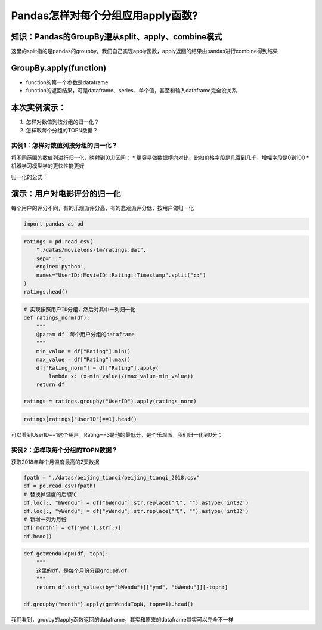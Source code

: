 Pandas怎样对每个分组应用apply函数?
----------------------------------

知识：Pandas的GroupBy遵从split、apply、combine模式
^^^^^^^^^^^^^^^^^^^^^^^^^^^^^^^^^^^^^^^^^^^^^^^^^^

.. container::

这里的split指的是pandas的groupby，我们自己实现apply函数，apply返回的结果由pandas进行combine得到结果

GroupBy.apply(function)
^^^^^^^^^^^^^^^^^^^^^^^

-  function的第一个参数是dataframe
-  function的返回结果，可是dataframe、series、单个值，甚至和输入dataframe完全没关系

本次实例演示：
^^^^^^^^^^^^^^

1. 怎样对数值列按分组的归一化？
2. 怎样取每个分组的TOPN数据？

实例1：怎样对数值列按分组的归一化？
~~~~~~~~~~~~~~~~~~~~~~~~~~~~~~~~~~~

将不同范围的数值列进行归一化，映射到[0,1]区间： \*
更容易做数据横向对比，比如价格字段是几百到几千，增幅字段是0到100 \*
机器学习模型学的更快性能更好

归一化的公式：

.. container::

演示：用户对电影评分的归一化
^^^^^^^^^^^^^^^^^^^^^^^^^^^^

每个用户的评分不同，有的乐观派评分高，有的悲观派评分低，按用户做归一化

.. code:: ipython3

    import pandas as pd

.. code:: ipython3

    ratings = pd.read_csv(
        "./datas/movielens-1m/ratings.dat", 
        sep="::",
        engine='python', 
        names="UserID::MovieID::Rating::Timestamp".split("::")
    )
    ratings.head()




.. raw:: html

    <div>
    <style scoped>
        .dataframe tbody tr th:only-of-type {
            vertical-align: middle;
        }
    
        .dataframe tbody tr th {
            vertical-align: top;
        }
    
        .dataframe thead th {
            text-align: right;
        }
    </style>
    <table border="1" class="dataframe">
      <thead>
        <tr style="text-align: right;">
          <th></th>
          <th>UserID</th>
          <th>MovieID</th>
          <th>Rating</th>
          <th>Timestamp</th>
        </tr>
      </thead>
      <tbody>
        <tr>
          <td>0</td>
          <td>1</td>
          <td>1193</td>
          <td>5</td>
          <td>978300760</td>
        </tr>
        <tr>
          <td>1</td>
          <td>1</td>
          <td>661</td>
          <td>3</td>
          <td>978302109</td>
        </tr>
        <tr>
          <td>2</td>
          <td>1</td>
          <td>914</td>
          <td>3</td>
          <td>978301968</td>
        </tr>
        <tr>
          <td>3</td>
          <td>1</td>
          <td>3408</td>
          <td>4</td>
          <td>978300275</td>
        </tr>
        <tr>
          <td>4</td>
          <td>1</td>
          <td>2355</td>
          <td>5</td>
          <td>978824291</td>
        </tr>
      </tbody>
    </table>
    </div>



.. code:: ipython3

    # 实现按照用户ID分组，然后对其中一列归一化
    def ratings_norm(df):
        """
        @param df：每个用户分组的dataframe
        """
        min_value = df["Rating"].min()
        max_value = df["Rating"].max()
        df["Rating_norm"] = df["Rating"].apply(
            lambda x: (x-min_value)/(max_value-min_value))
        return df
    
    ratings = ratings.groupby("UserID").apply(ratings_norm)

.. code:: ipython3

    ratings[ratings["UserID"]==1].head()




.. raw:: html

    <div>
    <style scoped>
        .dataframe tbody tr th:only-of-type {
            vertical-align: middle;
        }
    
        .dataframe tbody tr th {
            vertical-align: top;
        }
    
        .dataframe thead th {
            text-align: right;
        }
    </style>
    <table border="1" class="dataframe">
      <thead>
        <tr style="text-align: right;">
          <th></th>
          <th>UserID</th>
          <th>MovieID</th>
          <th>Rating</th>
          <th>Timestamp</th>
          <th>Rating_norm</th>
        </tr>
      </thead>
      <tbody>
        <tr>
          <td>0</td>
          <td>1</td>
          <td>1193</td>
          <td>5</td>
          <td>978300760</td>
          <td>1.0</td>
        </tr>
        <tr>
          <td>1</td>
          <td>1</td>
          <td>661</td>
          <td>3</td>
          <td>978302109</td>
          <td>0.0</td>
        </tr>
        <tr>
          <td>2</td>
          <td>1</td>
          <td>914</td>
          <td>3</td>
          <td>978301968</td>
          <td>0.0</td>
        </tr>
        <tr>
          <td>3</td>
          <td>1</td>
          <td>3408</td>
          <td>4</td>
          <td>978300275</td>
          <td>0.5</td>
        </tr>
        <tr>
          <td>4</td>
          <td>1</td>
          <td>2355</td>
          <td>5</td>
          <td>978824291</td>
          <td>1.0</td>
        </tr>
      </tbody>
    </table>
    </div>



可以看到UserID==1这个用户，Rating==3是他的最低分，是个乐观派，我们归一化到0分；

实例2：怎样取每个分组的TOPN数据？
~~~~~~~~~~~~~~~~~~~~~~~~~~~~~~~~~

获取2018年每个月温度最高的2天数据

.. code:: ipython3

    fpath = "./datas/beijing_tianqi/beijing_tianqi_2018.csv"
    df = pd.read_csv(fpath)
    # 替换掉温度的后缀℃
    df.loc[:, "bWendu"] = df["bWendu"].str.replace("℃", "").astype('int32')
    df.loc[:, "yWendu"] = df["yWendu"].str.replace("℃", "").astype('int32')
    # 新增一列为月份
    df['month'] = df['ymd'].str[:7]
    df.head()




.. raw:: html

    <div>
    <style scoped>
        .dataframe tbody tr th:only-of-type {
            vertical-align: middle;
        }
    
        .dataframe tbody tr th {
            vertical-align: top;
        }
    
        .dataframe thead th {
            text-align: right;
        }
    </style>
    <table border="1" class="dataframe">
      <thead>
        <tr style="text-align: right;">
          <th></th>
          <th>ymd</th>
          <th>bWendu</th>
          <th>yWendu</th>
          <th>tianqi</th>
          <th>fengxiang</th>
          <th>fengli</th>
          <th>aqi</th>
          <th>aqiInfo</th>
          <th>aqiLevel</th>
          <th>month</th>
        </tr>
      </thead>
      <tbody>
        <tr>
          <td>0</td>
          <td>2018-01-01</td>
          <td>3</td>
          <td>-6</td>
          <td>晴~多云</td>
          <td>东北风</td>
          <td>1-2级</td>
          <td>59</td>
          <td>良</td>
          <td>2</td>
          <td>2018-01</td>
        </tr>
        <tr>
          <td>1</td>
          <td>2018-01-02</td>
          <td>2</td>
          <td>-5</td>
          <td>阴~多云</td>
          <td>东北风</td>
          <td>1-2级</td>
          <td>49</td>
          <td>优</td>
          <td>1</td>
          <td>2018-01</td>
        </tr>
        <tr>
          <td>2</td>
          <td>2018-01-03</td>
          <td>2</td>
          <td>-5</td>
          <td>多云</td>
          <td>北风</td>
          <td>1-2级</td>
          <td>28</td>
          <td>优</td>
          <td>1</td>
          <td>2018-01</td>
        </tr>
        <tr>
          <td>3</td>
          <td>2018-01-04</td>
          <td>0</td>
          <td>-8</td>
          <td>阴</td>
          <td>东北风</td>
          <td>1-2级</td>
          <td>28</td>
          <td>优</td>
          <td>1</td>
          <td>2018-01</td>
        </tr>
        <tr>
          <td>4</td>
          <td>2018-01-05</td>
          <td>3</td>
          <td>-6</td>
          <td>多云~晴</td>
          <td>西北风</td>
          <td>1-2级</td>
          <td>50</td>
          <td>优</td>
          <td>1</td>
          <td>2018-01</td>
        </tr>
      </tbody>
    </table>
    </div>



.. code:: ipython3

    def getWenduTopN(df, topn):
        """
        这里的df，是每个月份分组group的df
        """
        return df.sort_values(by="bWendu")[["ymd", "bWendu"]][-topn:]
    
    df.groupby("month").apply(getWenduTopN, topn=1).head()




.. raw:: html

    <div>
    <style scoped>
        .dataframe tbody tr th:only-of-type {
            vertical-align: middle;
        }
    
        .dataframe tbody tr th {
            vertical-align: top;
        }
    
        .dataframe thead th {
            text-align: right;
        }
    </style>
    <table border="1" class="dataframe">
      <thead>
        <tr style="text-align: right;">
          <th></th>
          <th></th>
          <th>ymd</th>
          <th>bWendu</th>
        </tr>
        <tr>
          <th>month</th>
          <th></th>
          <th></th>
          <th></th>
        </tr>
      </thead>
      <tbody>
        <tr>
          <td>2018-01</td>
          <td>18</td>
          <td>2018-01-19</td>
          <td>7</td>
        </tr>
        <tr>
          <td>2018-02</td>
          <td>56</td>
          <td>2018-02-26</td>
          <td>12</td>
        </tr>
        <tr>
          <td>2018-03</td>
          <td>85</td>
          <td>2018-03-27</td>
          <td>27</td>
        </tr>
        <tr>
          <td>2018-04</td>
          <td>118</td>
          <td>2018-04-29</td>
          <td>30</td>
        </tr>
        <tr>
          <td>2018-05</td>
          <td>150</td>
          <td>2018-05-31</td>
          <td>35</td>
        </tr>
      </tbody>
    </table>
    </div>



我们看到，grouby的apply函数返回的dataframe，其实和原来的dataframe其实可以完全不一样
